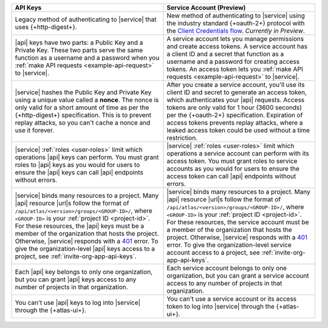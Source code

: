.. list-table::
   :header-rows: 1
   :widths: 50 50

   * - API Keys
     - Service Account (Preview)
     
   * - Legacy method of authenticating to |service| that uses 
       {+http-digest+}. 
     - New method of authenticating to |service| using the 
       industry standard {+oauth-2+} protocol with the `Client Credentials flow <https://www.oauth.com/oauth2-servers/access-tokens/client-credentials/>`__. 
       *Currently in Preview*. 

   * - |api| keys have two parts: a Public Key and a Private Key. These 
       two parts serve the same function as a username and a password when you 
       :ref:`make API requests <example-api-request>` to |service|. 
     - A service account lets you manage permissions and create access tokens. A      
       service account has a client ID and a secret that function as a username 
       and a password for creating access tokens. An access token lets you 
       :ref:`make API requests <example-api-request>` to |service|.

   * - |service| hashes the Public Key and Private Key using a unique value called 
       a **nonce**.  
       The nonce is only valid for a short amount of time as per the 
       {+http-digest+} specification. This is to prevent replay 
       attacks, so you can't cache a nonce and use it forever.
     - After you create a service account, you'll use its client ID and secret to 
       generate an access token, which authenticates your |api| requests.
       Access tokens are only valid for 1 hour (3600 seconds) per the 
       {+oauth-2+} specification. Expiration of access tokens prevents 
       replay attacks, where a leaked access token could be used without a time restriction.

   * - |service| :ref:`roles <user-roles>` limit which operations |api| keys can perform. 
       You must grant roles to 
       |api| keys as you would for users to ensure the |api| keys can call |api| 
       endpoints without errors.
     - |service| :ref:`roles <user-roles>` limit which operations a service account 
       can perform with its access token. You must grant roles to service accounts 
       as you would for users to ensure the access token can call |api| endpoints 
       without errors. 
     
   * - |service| binds many resources to a project. Many |api| resource
       |url|\s follow the format of ``/api/atlas/<version>/groups/<GROUP-ID>/``, 
       where ``<GROUP-ID>`` is your :ref:`project ID <project-id>`.
       For these resources, the |api| keys must be a member of the
       organization that hosts the project. Otherwise, |service|
       responds with a `401 <https://httpstatuses.com/401>`__ error. To give  
       the organization-level |api| keys access to a project, see :ref:`invite-org-app-api-keys`.
     - |service| binds many resources to a project. Many |api| resource
       |url|\s follow the format of ``/api/atlas/<version>/groups/<GROUP-ID>/``, 
       where ``<GROUP-ID>`` is your :ref:`project ID <project-id>`.
       For these resources, the service account must be a member of the
       organization that hosts the project. Otherwise, |service|
       responds with a `401 <https://httpstatuses.com/401>`__ error. To give  
       the organization-level service account access to a project, see :ref:`invite-org-app-api-keys`.

   * - Each |api| key belongs to only one organization, but you can grant 
       |api| keys access to any number of projects in that 
       organization.
     - Each service account belongs to only one organization, but you can grant 
       a service account access to any number of projects in that organization.

   * - You can't use |api| keys to log into |service| through the {+atlas-ui+}.
     - You can't use a service account or its access token to log into |service| 
       through the {+atlas-ui+}.
